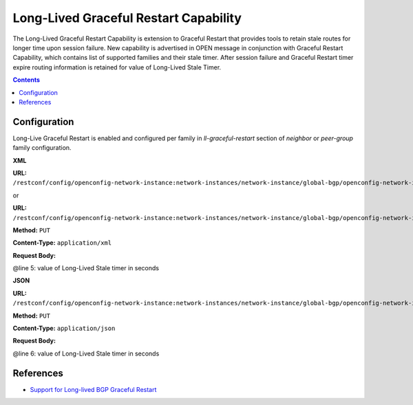 .. _bgp-user-guide-long-lived-graceful-restart-capability:

Long-Lived Graceful Restart Capability
======================================
The Long-Lived Graceful Restart Capability is extension to Graceful Restart that provides tools to retain stale routes for longer time upon session failure.
New capability is advertised in OPEN message in conjunction with Graceful Restart Capability, which contains list of supported families and their stale timer.
After session failure and Graceful Restart timer expire routing information is retained for value of Long-Lived Stale Timer.

.. contents:: Contents
   :depth: 2
   :local:

Configuration
^^^^^^^^^^^^^
Long-Live Graceful Restart is enabled and configured per family in *ll-graceful-restart* section of *neighbor* or *peer-group* family configuration.

**XML**

**URL:** ``/restconf/config/openconfig-network-instance:network-instances/network-instance/global-bgp/openconfig-network-instance:protocols/protocol/openconfig-policy-types:BGP/bgp-example/bgp/neighbors/neighbor/192.0.2.1/afi-safis/afi-safi/openconfig-bgp-types:IPV4%2DUNICAST/graceful-restart``

or

**URL:** ``/restconf/config/openconfig-network-instance:network-instances/network-instance/global-bgp/openconfig-network-instance:protocols/protocol/openconfig-policy-types:BGP/bgp-example/bgp/peer-groups/peer-group/external-neighbors/afi-safis/afi-safi/openconfig-bgp-types:IPV4%2DUNICAST/graceful-restart``

**Method:** ``PUT``

**Content-Type:** ``application/xml``

**Request Body:**

.. code-block:: xml
   :linenos:
   :emphasize-lines: 

   <graceful-restart xmlns="urn:opendaylight:params:xml:ns:yang:bgp:openconfig-extensions">
      <config>
         <ll-graceful-restart xmlns="urn:opendaylight:params:xml:ns:yang:bgp:ll-graceful-restart">
             <config>
                 <long-lived-stale-time>180</long-lived-stale-time>
             </config>
         </ll-graceful-restart>
       </config>
   </graceful-restart>

@line 5: value of Long-Lived Stale timer in seconds

**JSON**

**URL:** ``/restconf/config/openconfig-network-instance:network-instances/network-instance/global-bgp/openconfig-network-instance:protocols/protocol/openconfig-policy-types:BGP/bgp-example/bgp/peer-groups/peer-group/external-neighbors/afi-safis/afi-safi/openconfig-bgp-types:IPV4%2DUNICAST/graceful-restart``

**Method:** ``PUT``

**Content-Type:** ``application/json``

**Request Body:**

.. code-block:: json
   :linenos:
   :emphasize-lines: 6

   {
       "bgp-openconfig-extensions:graceful-restart": {
           "config": {
               "bgp-ll-graceful-restart:ll-graceful-restart": {
                   "config": {
                       "long-lived-stale-time": 180
                   }
               }
           }
       }
   }

@line 6: value of Long-Lived Stale timer in seconds

References
^^^^^^^^^^
* `Support for Long-lived BGP Graceful Restart <https://tools.ietf.org/html/draft-uttaro-idr-bgp-persistence-04>`_
